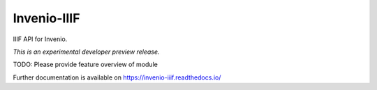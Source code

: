 ..
    This file is part of Invenio.
    Copyright (C) 2018 CERN.

    Invenio is free software; you can redistribute it and/or modify it
    under the terms of the MIT License; see LICENSE file for more details.

==============
 Invenio-IIIF
==============

.. image:: https://img.shields.io/travis/inveniosoftware/invenio-iiif.svg
        :target: https://travis-ci.org/inveniosoftware/invenio-iiif

.. image:: https://img.shields.io/coveralls/inveniosoftware/invenio-iiif.svg
        :target: https://coveralls.io/r/inveniosoftware/invenio-iiif

.. image:: https://img.shields.io/github/tag/inveniosoftware/invenio-iiif.svg
        :target: https://github.com/inveniosoftware/invenio-iiif/releases

.. image:: https://img.shields.io/pypi/dm/invenio-iiif.svg
        :target: https://pypi.python.org/pypi/invenio-iiif

.. image:: https://img.shields.io/github/license/inveniosoftware/invenio-iiif.svg
        :target: https://github.com/inveniosoftware/invenio-iiif/blob/master/LICENSE

IIIF API for Invenio.

*This is an experimental developer preview release.*

TODO: Please provide feature overview of module

Further documentation is available on
https://invenio-iiif.readthedocs.io/
